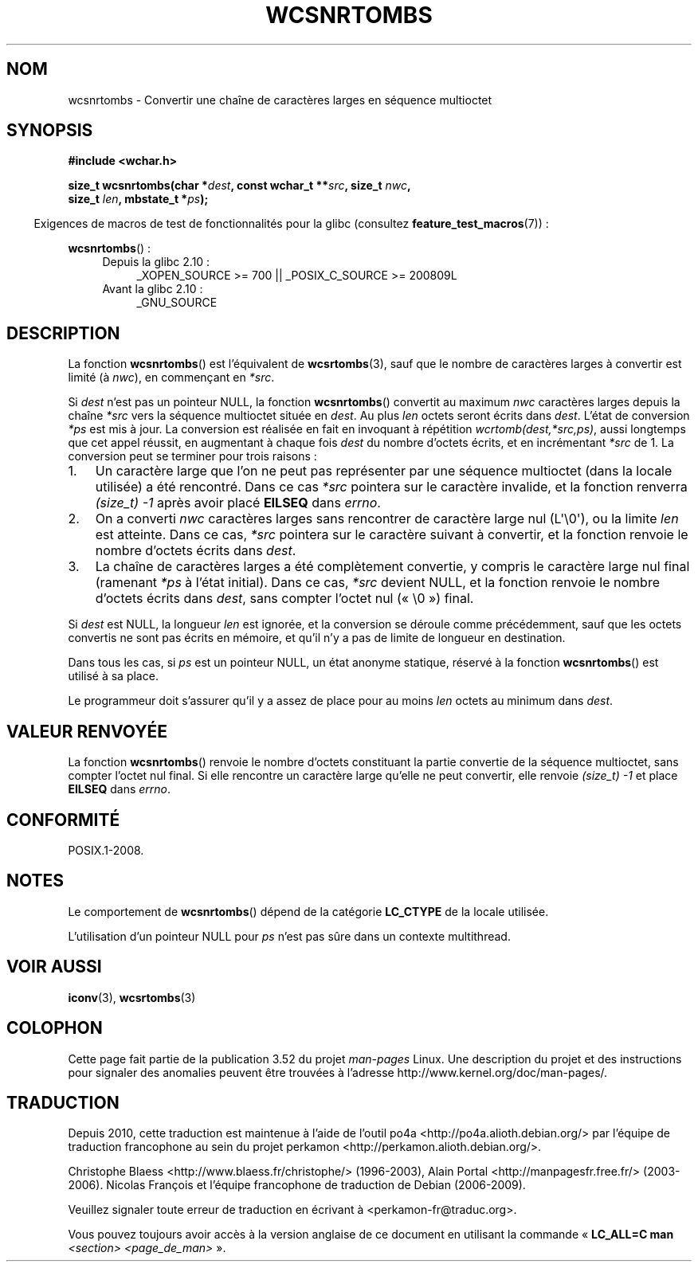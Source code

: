 .\" Copyright (c) Bruno Haible <haible@clisp.cons.org>
.\"
.\" %%%LICENSE_START(GPLv2+_DOC_ONEPARA)
.\" This is free documentation; you can redistribute it and/or
.\" modify it under the terms of the GNU General Public License as
.\" published by the Free Software Foundation; either version 2 of
.\" the License, or (at your option) any later version.
.\" %%%LICENSE_END
.\"
.\" References consulted:
.\"   GNU glibc-2 source code and manual
.\"   Dinkumware C library reference http://www.dinkumware.com/
.\"   OpenGroup's Single UNIX specification http://www.UNIX-systems.org/online.html
.\"
.\"*******************************************************************
.\"
.\" This file was generated with po4a. Translate the source file.
.\"
.\"*******************************************************************
.TH WCSNRTOMBS 3 "16 octobre 2011" GNU "Manuel du programmeur Linux"
.SH NOM
wcsnrtombs \- Convertir une chaîne de caractères larges en séquence
multioctet
.SH SYNOPSIS
.nf
\fB#include <wchar.h>\fP
.sp
\fBsize_t wcsnrtombs(char *\fP\fIdest\fP\fB, const wchar_t **\fP\fIsrc\fP\fB, size_t \fP\fInwc\fP\fB,\fP
\fB                  size_t \fP\fIlen\fP\fB, mbstate_t *\fP\fIps\fP\fB);\fP
.fi
.sp
.in -4n
Exigences de macros de test de fonctionnalités pour la glibc (consultez
\fBfeature_test_macros\fP(7))\ :
.in
.sp
\fBwcsnrtombs\fP()\ :
.PD 0
.ad l
.RS 4
.TP  4
Depuis la glibc 2.10\ :
_XOPEN_SOURCE\ >=\ 700 || _POSIX_C_SOURCE\ >=\ 200809L
.TP 
Avant la glibc 2.10\ :
_GNU_SOURCE
.RE
.ad
.PD
.SH DESCRIPTION
La fonction \fBwcsnrtombs\fP() est l'équivalent de \fBwcsrtombs\fP(3), sauf que le
nombre de caractères larges à convertir est limité (à \fInwc\fP), en commençant
en \fI*src\fP.
.PP
Si \fIdest\fP n'est pas un pointeur NULL, la fonction \fBwcsnrtombs\fP() convertit
au maximum \fInwc\fP caractères larges depuis la chaîne \fI*src\fP vers la
séquence multioctet située en \fIdest\fP. Au plus \fIlen\fP octets seront écrits
dans \fIdest\fP. L'état de conversion \fI*ps\fP est mis à jour. La conversion est
réalisée en fait en invoquant à répétition \fIwcrtomb(dest,*src,ps)\fP, aussi
longtemps que cet appel réussit, en augmentant à chaque fois \fIdest\fP du
nombre d'octets écrits, et en incrémentant \fI*src\fP de 1. La conversion peut
se terminer pour trois raisons\ :
.IP 1. 3
Un caractère large que l'on ne peut pas représenter par une séquence
multioctet (dans la locale utilisée) a été rencontré. Dans ce cas \fI*src\fP
pointera sur le caractère invalide, et la fonction renverra \fI(size_t)\ \-1\fP
après avoir placé \fBEILSEQ\fP dans \fIerrno\fP.
.IP 2.
On a converti \fInwc\fP caractères larges sans rencontrer de caractère large
nul (L\(aq\e0\(aq), ou la limite \fIlen\fP est atteinte. Dans ce cas, \fI*src\fP
pointera sur le caractère suivant à convertir, et la fonction renvoie le
nombre d'octets écrits dans \fIdest\fP.
.IP 3.
La chaîne de caractères larges a été complètement convertie, y compris le
caractère large nul final (ramenant \fI*ps\fP à l'état initial). Dans ce cas,
\fI*src\fP devient NULL, et la fonction renvoie le nombre d'octets écrits dans
\fIdest\fP, sans compter l'octet nul («\ \e0\ ») final.
.PP
Si \fIdest\fP est NULL, la longueur \fIlen\fP est ignorée, et la conversion se
déroule comme précédemment, sauf que les octets convertis ne sont pas écrits
en mémoire, et qu'il n'y a pas de limite de longueur en destination.
.PP
Dans tous les cas, si \fIps\fP est un pointeur NULL, un état anonyme statique,
réservé à la fonction \fBwcsnrtombs\fP() est utilisé à sa place.
.PP
Le programmeur doit s'assurer qu'il y a assez de place pour au moins \fIlen\fP
octets au minimum dans \fIdest\fP.
.SH "VALEUR RENVOYÉE"
La fonction \fBwcsnrtombs\fP() renvoie le nombre d'octets constituant la partie
convertie de la séquence multioctet, sans compter l'octet nul final. Si elle
rencontre un caractère large qu'elle ne peut convertir, elle renvoie
\fI(size_t)\ \-1\fP et place \fBEILSEQ\fP dans \fIerrno\fP.
.SH CONFORMITÉ
POSIX.1\-2008.
.SH NOTES
Le comportement de \fBwcsnrtombs\fP() dépend de la catégorie \fBLC_CTYPE\fP de la
locale utilisée.
.PP
L'utilisation d'un pointeur NULL pour \fIps\fP n'est pas sûre dans un contexte
multithread.
.SH "VOIR AUSSI"
\fBiconv\fP(3), \fBwcsrtombs\fP(3)
.SH COLOPHON
Cette page fait partie de la publication 3.52 du projet \fIman\-pages\fP
Linux. Une description du projet et des instructions pour signaler des
anomalies peuvent être trouvées à l'adresse
\%http://www.kernel.org/doc/man\-pages/.
.SH TRADUCTION
Depuis 2010, cette traduction est maintenue à l'aide de l'outil
po4a <http://po4a.alioth.debian.org/> par l'équipe de
traduction francophone au sein du projet perkamon
<http://perkamon.alioth.debian.org/>.
.PP
Christophe Blaess <http://www.blaess.fr/christophe/> (1996-2003),
Alain Portal <http://manpagesfr.free.fr/> (2003-2006).
Nicolas François et l'équipe francophone de traduction de Debian\ (2006-2009).
.PP
Veuillez signaler toute erreur de traduction en écrivant à
<perkamon\-fr@traduc.org>.
.PP
Vous pouvez toujours avoir accès à la version anglaise de ce document en
utilisant la commande
«\ \fBLC_ALL=C\ man\fR \fI<section>\fR\ \fI<page_de_man>\fR\ ».
